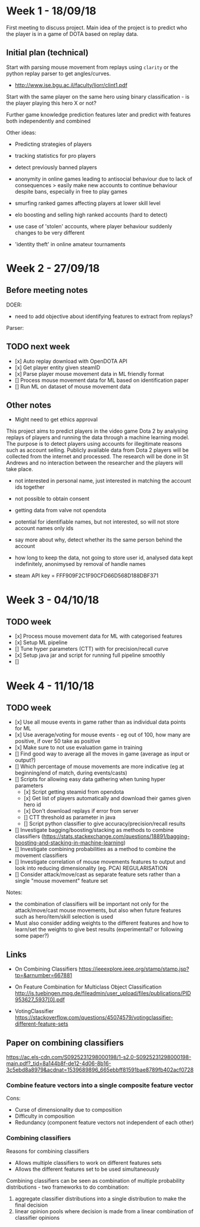 * Week 1 - 18/09/18
First meeting to discuss project. Main idea of the project is to predict who the player is in a game of DOTA based on replay data. 

** Initial plan (technical)
Start with parsing mouse movement from replays using ~clarity~ or the python replay parser to get angles/curves. 
- http://www.ise.bgu.ac.il/faculty/liorr/clint1.pdf

Start with the same player on the same hero using binary classification - is the player playing this hero X or not?

Further game knowledge prediction features later and predict with features both independently and combined

Other ideas:
- Predicting strategies of players

- tracking statistics for pro players
- detect previously banned players
- anonymity in online games leading to antisocial behaviour due to lack of consequences > easily make new accounts to continue behaviour despite bans, especially in free to play games
- smurfing ranked games affecting players at lower skill level
- elo boosting and selling high ranked accounts (hard to detect)
- use case of 'stolen' accounts, where player behaviour suddenly changes to be very different
- 'identity theft' in online amateur tournaments

* Week 2 - 27/09/18
** Before meeting notes
DOER:
- need to add objective about identifying features to extract from replays?

Parser:


** TODO next week
 - [x] Auto replay download with OpenDOTA API
 - [x] Get player entity given steamID
 - [x] Parse player mouse movement data in ML friendly format
 - [] Process mouse movement data for ML based on identification paper
 - [] Run ML on dataset of mouse movement data

** Other notes
- Might need to get ethics approval

This project aims to predict players in the video game Dota 2 by analysing replays of players and running the data through a machine learning model. The purpose is to detect players using accounts for illegitimate reasons such as account selling. Publicly available data from Dota 2 players will be collected from the internet and processed. The research will be done in St Andrews and no interaction between the researcher and the players will take place.

- not interested in personal name, just interested in matching the account ids together
- not possible to obtain consent
- getting data from valve not opendota
- potential for identifiable names, but not interested, so will not store account names only ids
- say more about why, detect whether its the same person behind the account
- how long to keep the data, not going to store user id, analysed data kept indefinitely, anonimysed by removal of handle names

- steam API key = FFF909F2C1F90CFD66D568D188DBF371

* Week 3 - 04/10/18

** TODO week
- [x] Process mouse movement data for ML with categorised features
- [x] Setup ML pipeline
- [] Tune hyper parameters (CTT) with for precision/recall curve
- [x] Setup java jar and script for running full pipeline smoothly
- [] 


* Week 4 - 11/10/18
** TODO week
- [x] Use all mouse events in game rather than as individual data points for ML 
- [x] Use average/voting for mouse events - eg out of 100, how many are positive, if over 50 take as positive
- [x] Make sure to not use evaluation game in training
- [] Find good way to average all the moves in game (average as input or output?)
- [] Which percentage of mouse movements are more indicative (eg at beginning/end of match, during events/casts)
- [] Scripts for allowing easy data gathering when tuning hyper parameters
  - [x] Script getting steamid from opendota
  - [x] Get list of players automatically and download their games given hero id
  - [x] Don't download replays if error from server
  - [] CTT threshold as parameter in java
  - [] Script python classifier to give accuracy/precision/recall results 
- [] Investigate bagging/boosting/stacking as methods to combine classifiers (https://stats.stackexchange.com/questions/18891/bagging-boosting-and-stacking-in-machine-learning)
- [] Investigate combining probabilities as a method to combine the movement classifiers
- [] Investigate correlation of mouse movements features to output and look into reducing dimensionality (eg. PCA) REGULARISATION
- [] Consider attack/move/cast as separate feature sets rather than a single "mouse movement" feature set

Notes: 
- the combination of classifiers will be important not only for the attack/move/cast mouse movements, but also when future features such as hero/item/skill selection is used
- Must also consider adding weights to the different features and how to learn/set the weights to give best results (experimental? or following some paper?)

** Links
- On Combining Classifiers https://ieeexplore.ieee.org/stamp/stamp.jsp?tp=&arnumber=667881
- On Feature Combination for Multiclass Object Classification http://is.tuebingen.mpg.de/fileadmin/user_upload/files/publications/PID953627_5937[0].pdf

- VotingClassifier https://stackoverflow.com/questions/45074579/votingclassifier-different-feature-sets

** Paper on combining classifiers
https://ac.els-cdn.com/S0925231298000198/1-s2.0-S0925231298000198-main.pdf?_tid=8a144b8f-de12-4d06-8b16-3c5ebd8a8979&acdnat=1539689896_665ebbff81591bae8789fb402acf0728


*** Combine feature vectors into a single composite feature vector
Cons:
- Curse of dimensionality due to composition
- Difficulty in composition
- Redundancy (component feature vectors not independent of each other)

*** Combining classifiers
Reasons for combining classifiers
- Allows multiple classifiers to work on different features sets
- Allows the different features set to be used simultaneously

Combining classifiers can be seen as combination of multiple probability distributions - two frameworks to do combination:
1. aggregate classifier distributions into a single distribution to make the final decision
2. linear opinion pools where decision is made from a linear combination of classifier opinions


